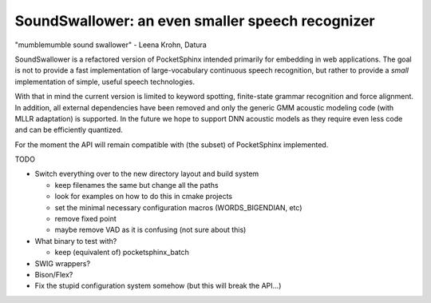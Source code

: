SoundSwallower: an even smaller speech recognizer
-------------------------------------------------

"mumblemumble sound swallower" - Leena Krohn, Datura

SoundSwallower is a refactored version of PocketSphinx intended
primarily for embedding in web applications.  The goal is not to
provide a fast implementation of large-vocabulary continuous speech
recognition, but rather to provide a *small* implementation of simple,
useful speech technologies.

With that in mind the current version is limited to keyword spotting,
finite-state grammar recognition and force alignment.  In addition,
all external dependencies have been removed and only the generic GMM
acoustic modeling code (with MLLR adaptation) is supported.  In the
future we hope to support DNN acoustic models as they require even
less code and can be efficiently quantized.

For the moment the API will remain compatible with (the subset) of
PocketSphinx implemented.

TODO

- Switch everything over to the new directory layout and build system

  - keep filenames the same but change all the paths
  - look for examples on how to do this in cmake projects
  - set the minimal necessary configuration macros (WORDS_BIGENDIAN, etc)
  - remove fixed point
  - maybe remove VAD as it is confusing (not sure about this)

- What binary to test with?

  - keep (equivalent of) pocketsphinx_batch

- SWIG wrappers?

- Bison/Flex?

- Fix the stupid configuration system somehow (but this will break the API...)
